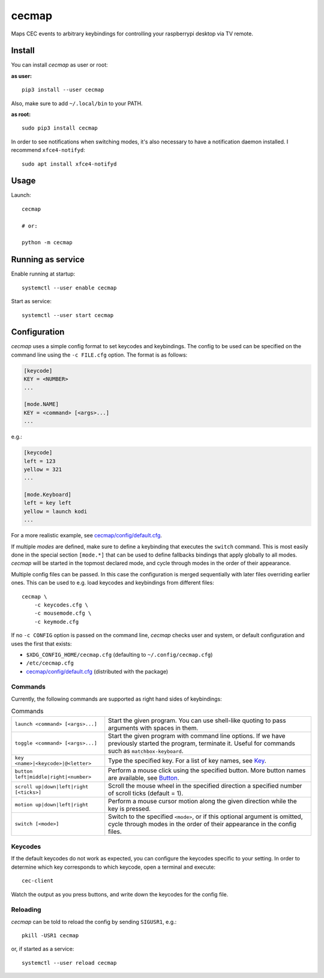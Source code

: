 cecmap
======

Maps CEC events to arbitrary keybindings for controlling your raspberrypi desktop via TV remote.


Install
-------

You can install *cecmap* as user or root:

**as user:**

::

    pip3 install --user cecmap

Also, make sure to add ``~/.local/bin`` to your PATH.


**as root:**

::

    sudo pip3 install cecmap

In order to see notifications when switching modes, it's also necessary to
have a notification daemon installed. I recommend ``xfce4-notifyd``::

    sudo apt install xfce4-notifyd


Usage
-----

Launch::

    cecmap

    # or:

    python -m cecmap


Running as service
------------------

Enable running at startup::

    systemctl --user enable cecmap

Start as service::

    systemctl --user start cecmap


Configuration
-------------

*cecmap* uses a simple config format to set keycodes and keybindings. The config
to be used can be specified on the command line using the ``-c FILE.cfg``
option. The format is as follows:

.. code-block:: cfg

    [keycode]
    KEY = <NUMBER>
    ...

    [mode.NAME]
    KEY = <command> [<args>...]
    ...

e.g.:

.. code-block:: cfg

    [keycode]
    left = 123
    yellow = 321
    ...

    [mode.Keyboard]
    left = key left
    yellow = launch kodi
    ...

For a more realistic example, see `cecmap/config/default.cfg`_.

If multiple *modes* are defined, make sure to define a keybinding that
executes the ``switch`` command. This is most easily done in the special
section ``[mode.*]`` that can be used to define fallbacks bindings that apply
globally to all modes. *cecmap* will be started in the topmost declared mode, and
cycle through modes in the order of their appearance.

Multiple config files can be passed. In this case the configuration is merged
sequentially with later files overriding earlier ones. This can be used to
e.g. load keycodes and keybindings from different files::

    cecmap \
        -c keycodes.cfg \
        -c mousemode.cfg \
        -c keymode.cfg

If no ``-c CONFIG`` option is passed on the command line, *cecmap* checks user
and system, or default configuration and uses the first that exists:

- ``$XDG_CONFIG_HOME/cecmap.cfg`` (defaulting to ``~/.config/cecmap.cfg``)
- ``/etc/cecmap.cfg``
- `cecmap/config/default.cfg`_ (distributed with the package)


.. _cecmap/config/default.cfg: https://github.com/coldfix/cecmap/blob/main/cecmap/config/default.cfg

Commands
~~~~~~~~

Currently, the following commands are supported as right hand sides of
keybindings:

.. list-table:: Commands

    * - ``launch <command> [<args>...]``
      - Start the given program. You can use shell-like quoting to pass
        arguments with spaces in them.

    * - ``toggle <command> [<args>...]``
      - Start the given program with command line options. If we have
        previously started the program, terminate it. Useful for commands such
        as ``matchbox-keyboard``.

    * - ``key <name>|<keycode>|@<letter>``
      - Type the specified key. For a list of key names, see Key_.

    * - ``button left|middle|right|<number>``
      - Perform a mouse click using the specified button. More button names
        are available, see Button_.

    * - ``scroll up|down|left|right [<ticks>]``
      - Scroll the mouse wheel in the specified direction a specified number
        of scroll ticks (default = 1).

    * - ``motion up|down|left|right``
      - Perform a mouse cursor motion along the given direction while the key
        is pressed.

    * - ``switch [<mode>]``
      - Switch to the specified ``<mode>``, or if this optional argument is
        omitted, cycle through modes in the order of their appearance in the
        config files.

.. _Key: https://pynput.readthedocs.io/en/latest/keyboard.html#pynput.keyboard.Key
.. _Button: https://github.com/moses-palmer/pynput/blob/master/lib/pynput/mouse/_xorg.py


Keycodes
~~~~~~~~

If the default keycodes do not work as expected, you can configure the
keycodes specific to your setting. In order to determine which key corresponds
to which keycode, open a terminal and execute::

    cec-client

Watch the output as you press buttons, and write down the keycodes for the
config file.


Reloading
~~~~~~~~~

*cecmap* can be told to reload the config by sending ``SIGUSR1``, e.g.::

    pkill -USR1 cecmap

or, if started as a service::

    systemctl --user reload cecmap
